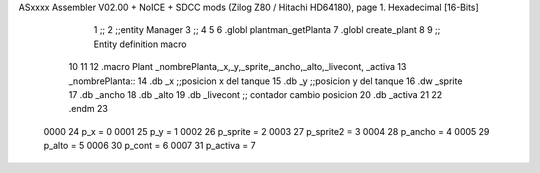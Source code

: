 ASxxxx Assembler V02.00 + NoICE + SDCC mods  (Zilog Z80 / Hitachi HD64180), page 1.
Hexadecimal [16-Bits]



                              1 ;;
                              2 ;;entity Manager
                              3 ;;
                              4 
                              5 
                              6 .globl plantman_getPlanta
                              7 .globl create_plant
                              8 
                              9 ;; Entity definition macro
                             10 
                             11 
                             12 .macro Plant _nombrePlanta,_x,_y,_sprite,_ancho,_alto,_livecont, _activa
                             13 _nombrePlanta::
                             14 .db _x      ;;posicion x del tanque
                             15 .db _y	;;posicion y del tanque
                             16 .dw _sprite
                             17 .db _ancho
                             18 .db _alto
                             19 .db _livecont  ;; contador cambio posicion
                             20 .db _activa
                             21 
                             22 .endm 
                             23 
                     0000    24 p_x  	= 0
                     0001    25 p_y  	= 1
                     0002    26 p_sprite = 2
                     0003    27 p_sprite2 = 3
                     0004    28 p_ancho = 4
                     0005    29 p_alto = 5
                     0006    30 p_cont = 6
                     0007    31 p_activa = 7
